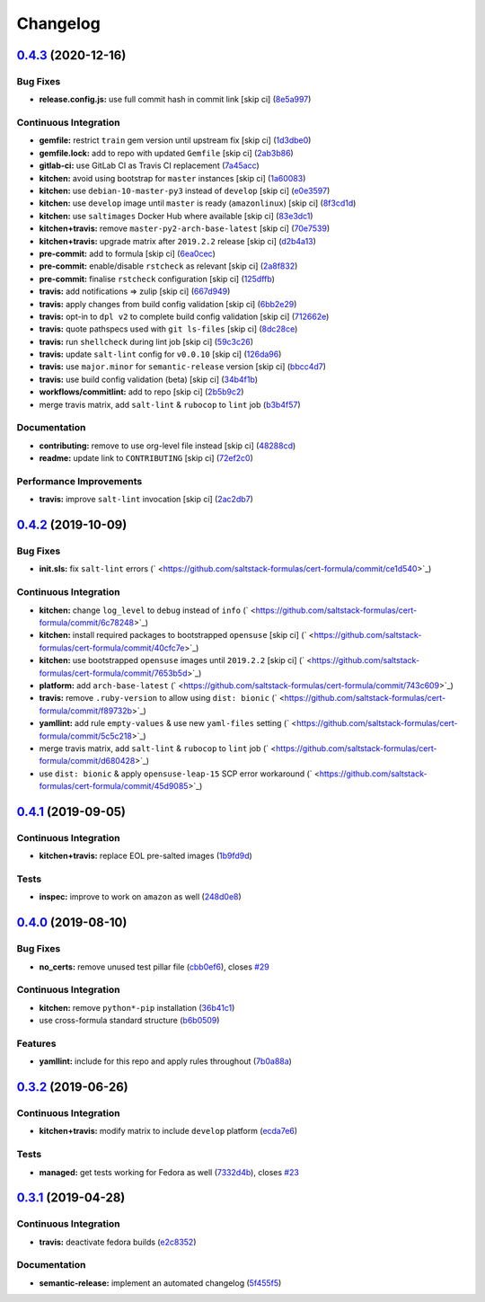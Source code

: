 
Changelog
=========

`0.4.3 <https://github.com/saltstack-formulas/cert-formula/compare/v0.4.2...v0.4.3>`_ (2020-12-16)
------------------------------------------------------------------------------------------------------

Bug Fixes
^^^^^^^^^


* **release.config.js:** use full commit hash in commit link [skip ci] (\ `8e5a997 <https://github.com/saltstack-formulas/cert-formula/commit/8e5a997736f884caf3dfd9cc465739802b362bd0>`_\ )

Continuous Integration
^^^^^^^^^^^^^^^^^^^^^^


* **gemfile:** restrict ``train`` gem version until upstream fix [skip ci] (\ `1d3dbe0 <https://github.com/saltstack-formulas/cert-formula/commit/1d3dbe01308bd5d6bbbb2f98da0015edbd932004>`_\ )
* **gemfile.lock:** add to repo with updated ``Gemfile`` [skip ci] (\ `2ab3b86 <https://github.com/saltstack-formulas/cert-formula/commit/2ab3b86586139968e26d3919ba30ca094d9323e7>`_\ )
* **gitlab-ci:** use GitLab CI as Travis CI replacement (\ `7a45acc <https://github.com/saltstack-formulas/cert-formula/commit/7a45accfd6188149576aeceed1203f7fb388c1e7>`_\ )
* **kitchen:** avoid using bootstrap for ``master`` instances [skip ci] (\ `1a60083 <https://github.com/saltstack-formulas/cert-formula/commit/1a600836745e98156761f3b1f6cd60470a094729>`_\ )
* **kitchen:** use ``debian-10-master-py3`` instead of ``develop`` [skip ci] (\ `e0e3597 <https://github.com/saltstack-formulas/cert-formula/commit/e0e359705aa76f5e4be8f6c0a4e2c066716c64b0>`_\ )
* **kitchen:** use ``develop`` image until ``master`` is ready (\ ``amazonlinux``\ ) [skip ci] (\ `8f3cd1d <https://github.com/saltstack-formulas/cert-formula/commit/8f3cd1df058bae7ab6895495a5482dd31438011f>`_\ )
* **kitchen:** use ``saltimages`` Docker Hub where available [skip ci] (\ `83e3dc1 <https://github.com/saltstack-formulas/cert-formula/commit/83e3dc1718e92bca036f166c8085e9cf416ad0ab>`_\ )
* **kitchen+travis:** remove ``master-py2-arch-base-latest`` [skip ci] (\ `70e7539 <https://github.com/saltstack-formulas/cert-formula/commit/70e7539e878df98b3551dc8560e4cff303daa106>`_\ )
* **kitchen+travis:** upgrade matrix after ``2019.2.2`` release [skip ci] (\ `d2b4a13 <https://github.com/saltstack-formulas/cert-formula/commit/d2b4a13a62f1b5b454994e77f8ea928bbc5bc8b2>`_\ )
* **pre-commit:** add to formula [skip ci] (\ `6ea0cec <https://github.com/saltstack-formulas/cert-formula/commit/6ea0cec3457d474f8f83a9fdd4239ba0bdac0484>`_\ )
* **pre-commit:** enable/disable ``rstcheck`` as relevant [skip ci] (\ `2a8f832 <https://github.com/saltstack-formulas/cert-formula/commit/2a8f832e140dfdbf8143f1337d8a5d7dfa673df5>`_\ )
* **pre-commit:** finalise ``rstcheck`` configuration [skip ci] (\ `125dffb <https://github.com/saltstack-formulas/cert-formula/commit/125dffb59a9429734d337360f407ae0a792902b8>`_\ )
* **travis:** add notifications => zulip [skip ci] (\ `667d949 <https://github.com/saltstack-formulas/cert-formula/commit/667d9493814b31f43aa371c6284b53333305f8f5>`_\ )
* **travis:** apply changes from build config validation [skip ci] (\ `6bb2e29 <https://github.com/saltstack-formulas/cert-formula/commit/6bb2e29c9353ee3a9c8985e0ac7568af64307b45>`_\ )
* **travis:** opt-in to ``dpl v2`` to complete build config validation [skip ci] (\ `712662e <https://github.com/saltstack-formulas/cert-formula/commit/712662e8efa9d900eb34e0f3c1fddf832fa2f438>`_\ )
* **travis:** quote pathspecs used with ``git ls-files`` [skip ci] (\ `8dc28ce <https://github.com/saltstack-formulas/cert-formula/commit/8dc28ce85ed7c85b672181a0183c9b1cd59c9422>`_\ )
* **travis:** run ``shellcheck`` during lint job [skip ci] (\ `59c3c26 <https://github.com/saltstack-formulas/cert-formula/commit/59c3c26cc7fbbfa63a8ef64cac76345bd9bfb8d8>`_\ )
* **travis:** update ``salt-lint`` config for ``v0.0.10`` [skip ci] (\ `126da96 <https://github.com/saltstack-formulas/cert-formula/commit/126da96d6ef9f671a10009a973386d6cdd2bf0ec>`_\ )
* **travis:** use ``major.minor`` for ``semantic-release`` version [skip ci] (\ `bbcc4d7 <https://github.com/saltstack-formulas/cert-formula/commit/bbcc4d7f5bbe0d0fc55852bf177cb3b999d5a0cb>`_\ )
* **travis:** use build config validation (beta) [skip ci] (\ `34b4f1b <https://github.com/saltstack-formulas/cert-formula/commit/34b4f1b3faf5403b5d37fe84ea56502141bc8108>`_\ )
* **workflows/commitlint:** add to repo [skip ci] (\ `2b5b9c2 <https://github.com/saltstack-formulas/cert-formula/commit/2b5b9c28314aa6c031d22e1500e7ba847eef816e>`_\ )
* merge travis matrix, add ``salt-lint`` & ``rubocop`` to ``lint`` job (\ `b3b4f57 <https://github.com/saltstack-formulas/cert-formula/commit/b3b4f578f1c532864a8209820e2afc907746d7d6>`_\ )

Documentation
^^^^^^^^^^^^^


* **contributing:** remove to use org-level file instead [skip ci] (\ `48288cd <https://github.com/saltstack-formulas/cert-formula/commit/48288cdc0c26a06c72f496904a2c527cc70ebc23>`_\ )
* **readme:** update link to ``CONTRIBUTING`` [skip ci] (\ `72ef2c0 <https://github.com/saltstack-formulas/cert-formula/commit/72ef2c0314ab7ccc4b85a59bdb9460953d16791c>`_\ )

Performance Improvements
^^^^^^^^^^^^^^^^^^^^^^^^


* **travis:** improve ``salt-lint`` invocation [skip ci] (\ `2ac2db7 <https://github.com/saltstack-formulas/cert-formula/commit/2ac2db71c5a005f09e534b5174a3c5956d13ff56>`_\ )

`0.4.2 <https://github.com/saltstack-formulas/cert-formula/compare/v0.4.1...v0.4.2>`_ (2019-10-09)
------------------------------------------------------------------------------------------------------

Bug Fixes
^^^^^^^^^


* **init.sls:** fix ``salt-lint`` errors (\ ` <https://github.com/saltstack-formulas/cert-formula/commit/ce1d540>`_\ )

Continuous Integration
^^^^^^^^^^^^^^^^^^^^^^


* **kitchen:** change ``log_level`` to ``debug`` instead of ``info`` (\ ` <https://github.com/saltstack-formulas/cert-formula/commit/6c78248>`_\ )
* **kitchen:** install required packages to bootstrapped ``opensuse`` [skip ci] (\ ` <https://github.com/saltstack-formulas/cert-formula/commit/40cfc7e>`_\ )
* **kitchen:** use bootstrapped ``opensuse`` images until ``2019.2.2`` [skip ci] (\ ` <https://github.com/saltstack-formulas/cert-formula/commit/7653b5d>`_\ )
* **platform:** add ``arch-base-latest`` (\ ` <https://github.com/saltstack-formulas/cert-formula/commit/743c609>`_\ )
* **travis:** remove ``.ruby-version`` to allow using ``dist: bionic`` (\ ` <https://github.com/saltstack-formulas/cert-formula/commit/f89732b>`_\ )
* **yamllint:** add rule ``empty-values`` & use new ``yaml-files`` setting (\ ` <https://github.com/saltstack-formulas/cert-formula/commit/5c5c218>`_\ )
* merge travis matrix, add ``salt-lint`` & ``rubocop`` to ``lint`` job (\ ` <https://github.com/saltstack-formulas/cert-formula/commit/d680428>`_\ )
* use ``dist: bionic`` & apply ``opensuse-leap-15`` SCP error workaround (\ ` <https://github.com/saltstack-formulas/cert-formula/commit/45d9085>`_\ )

`0.4.1 <https://github.com/saltstack-formulas/cert-formula/compare/v0.4.0...v0.4.1>`_ (2019-09-05)
------------------------------------------------------------------------------------------------------

Continuous Integration
^^^^^^^^^^^^^^^^^^^^^^


* **kitchen+travis:** replace EOL pre-salted images (\ `1b9fd9d <https://github.com/saltstack-formulas/cert-formula/commit/1b9fd9d>`_\ )

Tests
^^^^^


* **inspec:** improve to work on ``amazon`` as well (\ `248d0e8 <https://github.com/saltstack-formulas/cert-formula/commit/248d0e8>`_\ )

`0.4.0 <https://github.com/saltstack-formulas/cert-formula/compare/v0.3.2...v0.4.0>`_ (2019-08-10)
------------------------------------------------------------------------------------------------------

Bug Fixes
^^^^^^^^^


* **no_certs:** remove unused test pillar file (\ `cbb0ef6 <https://github.com/saltstack-formulas/cert-formula/commit/cbb0ef6>`_\ ), closes `#29 <https://github.com/saltstack-formulas/cert-formula/issues/29>`_

Continuous Integration
^^^^^^^^^^^^^^^^^^^^^^


* **kitchen:** remove ``python*-pip`` installation (\ `36b41c1 <https://github.com/saltstack-formulas/cert-formula/commit/36b41c1>`_\ )
* use cross-formula standard structure (\ `b6b0509 <https://github.com/saltstack-formulas/cert-formula/commit/b6b0509>`_\ )

Features
^^^^^^^^


* **yamllint:** include for this repo and apply rules throughout (\ `7b0a88a <https://github.com/saltstack-formulas/cert-formula/commit/7b0a88a>`_\ )

`0.3.2 <https://github.com/saltstack-formulas/cert-formula/compare/v0.3.1...v0.3.2>`_ (2019-06-26)
------------------------------------------------------------------------------------------------------

Continuous Integration
^^^^^^^^^^^^^^^^^^^^^^


* **kitchen+travis:** modify matrix to include ``develop`` platform (\ `ecda7e6 <https://github.com/saltstack-formulas/cert-formula/commit/ecda7e6>`_\ )

Tests
^^^^^


* **managed:** get tests working for Fedora as well (\ `7332d4b <https://github.com/saltstack-formulas/cert-formula/commit/7332d4b>`_\ ), closes `#23 <https://github.com/saltstack-formulas/cert-formula/issues/23>`_

`0.3.1 <https://github.com/saltstack-formulas/cert-formula/compare/v0.3.0...v0.3.1>`_ (2019-04-28)
------------------------------------------------------------------------------------------------------

Continuous Integration
^^^^^^^^^^^^^^^^^^^^^^


* **travis:** deactivate fedora builds (\ `e2c8352 <https://github.com/saltstack-formulas/cert-formula/commit/e2c8352>`_\ )

Documentation
^^^^^^^^^^^^^


* **semantic-release:** implement an automated changelog (\ `5f455f5 <https://github.com/saltstack-formulas/cert-formula/commit/5f455f5>`_\ )
